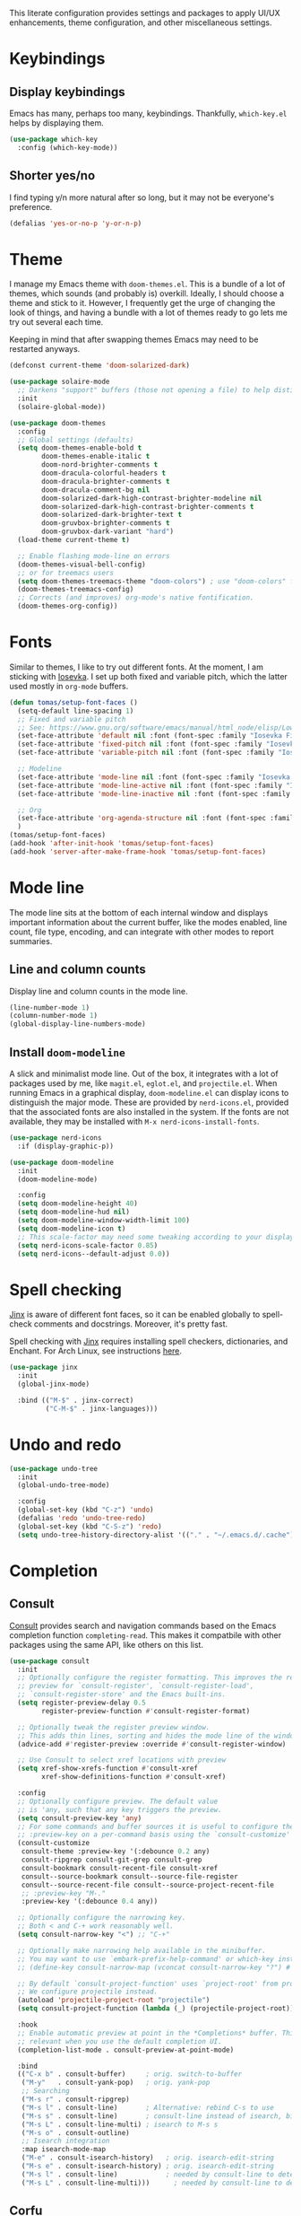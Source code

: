# -*- mode: org; coding: utf-8; -*-
#+ TITLE: Emacs: Base configuration
#+ AUTHOR: Tomás Farías Santana

This literate configuration provides settings and packages to apply UI/UX enhancements, theme configuration, and other miscellaneous settings.

* Keybindings
** Display keybindings
Emacs has many, perhaps too many, keybindings. Thankfully, ~which-key.el~ helps by displaying them.
#+BEGIN_SRC emacs-lisp :results output silent
  (use-package which-key
    :config (which-key-mode))
#+END_SRC

** Shorter yes/no
I find typing y/n more natural after so long, but it may not be everyone's preference.
#+BEGIN_SRC emacs-lisp :results output silent
  (defalias 'yes-or-no-p 'y-or-n-p)
#+END_SRC

* Theme
I manage my Emacs theme with ~doom-themes.el~. This is a bundle of a lot of themes, which sounds (and probably is) overkill. Ideally, I should choose a theme and stick to it. However, I frequently get the urge of changing the look of things, and having a bundle with a lot of themes ready to go lets me try out several each time.

Keeping in mind that after swapping themes Emacs may need to be restarted anyways.
#+BEGIN_SRC emacs-lisp :results output silent
  (defconst current-theme 'doom-solarized-dark)

  (use-package solaire-mode
    ;; Darkens "support" buffers (those not opening a file) to help distinguish them
    :init
    (solaire-global-mode))

  (use-package doom-themes
    :config
    ;; Global settings (defaults)
    (setq doom-themes-enable-bold t
          doom-themes-enable-italic t
          doom-nord-brighter-comments t
          doom-dracula-colorful-headers t
          doom-dracula-brighter-comments t
          doom-dracula-comment-bg nil
          doom-solarized-dark-high-contrast-brighter-modeline nil
          doom-solarized-dark-high-contrast-brighter-comments t
          doom-solarized-dark-brighter-text t
          doom-gruvbox-brighter-comments t
          doom-gruvbox-dark-variant "hard")
    (load-theme current-theme t)

    ;; Enable flashing mode-line on errors
    (doom-themes-visual-bell-config)
    ;; or for treemacs users
    (setq doom-themes-treemacs-theme "doom-colors") ; use "doom-colors" for less minimal icon theme
    (doom-themes-treemacs-config)
    ;; Corrects (and improves) org-mode's native fontification.
    (doom-themes-org-config))
#+END_SRC

* Fonts
Similar to themes, I like to try out different fonts. At the moment, I am sticking with [[https://github.com/be5invis/Iosevka][Iosevka]]. I set up both fixed and variable pitch, which the latter used mostly in  ~org-mode~ buffers.
#+BEGIN_SRC emacs-lisp :results output silent
  (defun tomas/setup-font-faces ()
    (setq-default line-spacing 1)
    ;; Fixed and variable pitch
    ;; See: https://www.gnu.org/software/emacs/manual/html_node/elisp/Low_002dLevel-Font.html
    (set-face-attribute 'default nil :font (font-spec :family "Iosevka Fixed Slab" :size 17 :weight 'medium :width 'expanded :spacing 'm))
    (set-face-attribute 'fixed-pitch nil :font (font-spec :family "Iosevka Fixed Slab" :size 17 :weight 'medium :width 'expanded :spacing 'm))
    (set-face-attribute 'variable-pitch nil :font (font-spec :family "Iosevka Etoile" :size 17 :weight 'medium :spacing 'p))

    ;; Modeline
    (set-face-attribute 'mode-line nil :font (font-spec :family "Iosevka Fixed Slab" :weight 'medium :size 17 :height 1 :width 'expanded :spacing 'm))
    (set-face-attribute 'mode-line-active nil :font (font-spec :family "Iosevka Fixed Slab" :weight 'medium :size 17 :height 1 :width 'expanded :spacing 'm))
    (set-face-attribute 'mode-line-inactive nil :font (font-spec :family "Iosevka Fixed Slab" :weight 'medium :size 17 :height 1 :width 'expanded :spacing 'm))

    ;; Org
    (set-face-attribute 'org-agenda-structure nil :font (font-spec :family "Iosevka Etoile" :size 24 :weight 'medium :spacing 'p))
    )
  (tomas/setup-font-faces)
  (add-hook 'after-init-hook 'tomas/setup-font-faces)
  (add-hook 'server-after-make-frame-hook 'tomas/setup-font-faces)
#+END_SRC

* Mode line
The mode line sits at the bottom of each internal window and displays important information about the current buffer, like the modes enabled, line count, file type, encoding, and can integrate with other modes to report summaries.

** Line and column counts
Display line and column counts in the mode line.
#+BEGIN_SRC emacs-lisp :results output silent
  (line-number-mode 1)
  (column-number-mode 1)
  (global-display-line-numbers-mode)
#+END_SRC

** Install ~doom-modeline~
A slick and minimalist mode line. Out of the box, it integrates with a lot of packages used by me, like ~magit.el~, ~eglot.el~, and ~projectile.el~. When running Emacs in a graphical display, ~doom-modeline.el~ can display icons to distinguish the major mode. These are provided by ~nerd-icons.el~, provided that the associated fonts are also installed in the system. If the fonts are not available, they may be installed with ~M-x nerd-icons-install-fonts~.
#+BEGIN_SRC emacs-lisp :results output silent
  (use-package nerd-icons
    :if (display-graphic-p))

  (use-package doom-modeline
    :init
    (doom-modeline-mode)

    :config
    (setq doom-modeline-height 40)
    (setq doom-modeline-hud nil)
    (setq doom-modeline-window-width-limit 100)
    (setq doom-modeline-icon t)
    ;; This scale-factor may need some tweaking according to your display
    (setq nerd-icons-scale-factor 0.85)
    (setq nerd-icons--default-adjust 0.0))
#+END_SRC

* Spell checking
[[https://github.com/minad/jinx][Jinx]] is aware of different font faces, so it can be enabled globally to spell-check comments and docstrings. Moreover, it's pretty fast.

Spell checking with [[https://github.com/minad/jinx][Jinx]] requires installing spell checkers, dictionaries, and Enchant. For Arch Linux, see instructions [[https://wiki.archlinux.org/title/Language_checking][here]].
#+BEGIN_SRC emacs-lisp :results output silent
  (use-package jinx
    :init
    (global-jinx-mode)

    :bind (("M-$" . jinx-correct)
           ("C-M-$" . jinx-languages)))
#+END_SRC

* Undo and redo
#+BEGIN_SRC emacs-lisp :results output silent
  (use-package undo-tree
    :init
    (global-undo-tree-mode)

    :config
    (global-set-key (kbd "C-z") 'undo)
    (defalias 'redo 'undo-tree-redo)
    (global-set-key (kbd "C-S-z") 'redo)
    (setq undo-tree-history-directory-alist '(("." . "~/.emacs.d/.cache"))))
#+END_SRC

* Completion
** Consult
[[https://github.com/minad/consult][Consult]] provides search and navigation commands based on the Emacs completion function ~completing-read~. This makes it compatbile with other packages using the same API, like others on this list.
#+BEGIN_SRC emacs-lisp :results output silent
  (use-package consult
    :init
    ;; Optionally configure the register formatting. This improves the register
    ;; preview for `consult-register', `consult-register-load',
    ;; `consult-register-store' and the Emacs built-ins.
    (setq register-preview-delay 0.5
          register-preview-function #'consult-register-format)

    ;; Optionally tweak the register preview window.
    ;; This adds thin lines, sorting and hides the mode line of the window.
    (advice-add #'register-preview :override #'consult-register-window)

    ;; Use Consult to select xref locations with preview
    (setq xref-show-xrefs-function #'consult-xref
          xref-show-definitions-function #'consult-xref)

    :config
    ;; Optionally configure preview. The default value
    ;; is 'any, such that any key triggers the preview.
    (setq consult-preview-key 'any)
    ;; For some commands and buffer sources it is useful to configure the
    ;; :preview-key on a per-command basis using the `consult-customize' macro.
    (consult-customize
     consult-theme :preview-key '(:debounce 0.2 any)
     consult-ripgrep consult-git-grep consult-grep
     consult-bookmark consult-recent-file consult-xref
     consult--source-bookmark consult--source-file-register
     consult--source-recent-file consult--source-project-recent-file
     ;; :preview-key "M-."
     :preview-key '(:debounce 0.4 any))

    ;; Optionally configure the narrowing key.
    ;; Both < and C-+ work reasonably well.
    (setq consult-narrow-key "<") ;; "C-+"

    ;; Optionally make narrowing help available in the minibuffer.
    ;; You may want to use `embark-prefix-help-command' or which-key instead.
    ;; (define-key consult-narrow-map (vconcat consult-narrow-key "?") #'consult-narrow-help)

    ;; By default `consult-project-function' uses `project-root' from project.el.
    ;; We configure projectile instead.
    (autoload 'projectile-project-root "projectile")
    (setq consult-project-function (lambda (_) (projectile-project-root)))

    :hook
    ;; Enable automatic preview at point in the *Completions* buffer. This is
    ;; relevant when you use the default completion UI.
    (completion-list-mode . consult-preview-at-point-mode)

    :bind
    (("C-x b" . consult-buffer)     ; orig. switch-to-buffer
     ("M-y"   . consult-yank-pop)   ; orig. yank-pop
     ;; Searching
     ("M-s r" . consult-ripgrep)
     ("M-s l" . consult-line)       ; Alternative: rebind C-s to use
     ("M-s s" . consult-line)       ; consult-line instead of isearch, bind
     ("M-s L" . consult-line-multi) ; isearch to M-s s
     ("M-s o" . consult-outline)
     ;; Isearch integration
     :map isearch-mode-map
     ("M-e" . consult-isearch-history)   ; orig. isearch-edit-string
     ("M-s e" . consult-isearch-history) ; orig. isearch-edit-string
     ("M-s l" . consult-line)            ; needed by consult-line to detect isearch
     ("M-s L" . consult-line-multi)))      ; needed by consult-line to detect isearch
#+END_SRC

** Corfu
[[https://github.com/minad/corfu][Corfu]] offers a completion pop-up for in-buffer completion. Notably, corfu does not include its own completion backend, but instead relies on ~completion-at-point-functions~ usually provided by major modes.
#+BEGIN_SRC emacs-lisp :results output silent
   (use-package corfu
     :init
     (global-corfu-mode)

     :custom
     (corfu-cycle t) ;; Enable cycling for `corfu-next/previous'
     (corfu-auto t) ;; Enable auto completion
     (corfu-auto-delay 1.2)
     (corfu-separator ?\s) ;; Field separator to work with orderless
     ;; (corfu-quit-at-boundary nil)   ;; Never quit at completion boundary
     ;; (corfu-quit-no-match nil)      ;; Never quit, even if there is no match
     ;; (corfu-preview-current nil)    ;; Disable current candidate preview
     ;; (corfu-preselect 'prompt)      ;; Preselect the prompt
     ;; (corfu-on-exact-match nil)     ;; Configure handling of exact matches
     ;; (corfu-scroll-margin 5)        ;; Use scroll margin
     :bind
     (:map corfu-map
           ("SPC" . corfu-insert-separator)
           ("C-n" . corfu-next)
           ("C-p" . corfu-previous)))

   ;; A few more useful configurations...
   (use-package emacs
     :init
     ;; TAB cycle if there are only few candidates.
     ;; Otherwise Emacs will complete up to the longest common substring.
     (setq completion-cycle-threshold 3)

     ;; Enable indentation+completion using the TAB key.
     ;; `completion-at-point' is often bound to M-TAB.
     (setq tab-always-indent 'complete)

     ;; Emacs 30 and newer: Disable Ispell completion function. As an alternative,
     ;; try `cape-dict'.
     (setq text-mode-ispell-word-completion nil)

     ;; Emacs 28 and newer: Hide commands in M-x which do not apply to the current
     ;; mode.  Corfu commands are hidden, since they are not used via M-x. This
     ;; setting is useful beyond Corfu.
     (setq read-extended-command-predicate #'command-completion-default-include-p))
#+END_SRC

*** Extensions
**** Icons
#+BEGIN_SRC emacs-lisp :results output silent
(use-package kind-icon
  :if (display-graphic-p)
  :ensure t
  :after corfu
  :config
  (add-to-list 'corfu-margin-formatters #'kind-icon-margin-formatter))
#+END_SRC

**** Corfu-terminal
#+BEGIN_SRC emacs-lisp :results output silent
(use-package corfu-terminal
  :if (not (display-graphic-p))
  :ensure t
  :config
  (corfu-terminal-mode))
#+END_SRC

**** Corfu-popupinfo
#+BEGIN_SRC emacs-lisp :results output silent
  (use-package corfu-popupinfo
    :straight (:type git
               :host github
               :repo "minad/corfu"
               :files ("extensions/corfu-popupinfo.el"))

    :after corfu
    :hook (corfu-mode . corfu-popupinfo-mode)
    :custom
    (corfu-popupinfo-delay '(0.25 . 0.1))
    (corfu-popupinfo-hide nil)
    :config
    (corfu-popupinfo-mode))
#+END_SRC

** Vertico
Vertical completion with [[https://github.com/minad/vertico][vertico]] enables mini-buffer superpowers by making navigating between command options seemless.
#+BEGIN_SRC emacs-lisp :results output silent
    (use-package vertico
      :init
      (vertico-mode)

      :config
      (setq vertico-count 10) ;; number of options to display
      (setq vertico-resize t)
      (setq vertico-cycle t))
#+END_SRC

Vertico sorts by history position. With ~savehist~ we persist history over Emacs restarts.
#+BEGIN_SRC emacs-lisp :results output silent
  (use-package savehist
    :init
    (savehist-mode))
#+END_SRC

**** Extensions
Add support for directories:
#+BEGIN_SRC emacs-lisp :results output silent
  (use-package vertico-directory
    :after vertico

    :straight (:type git
               :host github
               :repo "minad/vertico"
               :files ("extensions/vertico-directory.el"))

    ;; More convenient directory navigation commands
    :bind (:map vertico-map
                ("RET" . vertico-directory-enter)
                ("DEL" . vertico-directory-delete-char)
                ("M-DEL" . vertico-directory-delete-word))
    ;; Tidy shadowed file names
    :hook (rfn-eshadow-update-overlay . vertico-directory-tidy))
#+END_SRC

** Extensions
*** Cape
Cape, or Completion At Point Extensions, adds a set of completion functions that can be registered as ~completion-at-point-functions~.
#+BEGIN_SRC emacs-lisp :results output silent
  (use-package cape
    ;; Bind dedicated completion commands
    ;; Alternative prefix keys: C-c p, M-p, M-+, ...
    :bind
    (("M-TAB" . completion-at-point) ;; capf
     ("M-p t" . complete-tag)        ;; etags
     ("M-p d" . cape-dabbrev)        ;; or dabbrev-completion
     ("M-p h" . cape-history)
     ("M-p f" . cape-file)
     ("M-p k" . cape-keyword)
     ("M-p s" . cape-elisp-symbol)
     ("M-p e" . cape-elisp-block)
     ("M-p a" . cape-abbrev)
     ("M-p l" . cape-line)
     ("M-p w" . cape-dict)
     ("M-p :" . cape-emoji)
     ("M-p \\" . cape-tex)
     ("M-p _" . cape-tex)
     ("M-p ^" . cape-tex)
     ("M-p &" . cape-sgml)
     ("M-p r" . cape-rfc1345))

    :init
    ;; Add to the global default value of `completion-at-point-functions' which is
    ;; used by `completion-at-point'.  The order of the functions matters, the
    ;; first function returning a result wins.  Note that the list of buffer-local
    ;; completion functions takes precedence over the global list.
    (add-hook 'completion-at-point-functions #'cape-dabbrev)
    (add-hook 'completion-at-point-functions #'cape-file)
    (add-hook 'completion-at-point-functions #'cape-elisp-block)
    (add-hook 'completion-at-point-functions #'cape-keyword))
#+END_SRC

*** Marginalia
Extend completion options with rich annotations on each of the options displayed using [[https://github.com/minad/marginalia][marginalia]]. This greatly enhances each of the options displayed by vertico and consult.
#+BEGIN_SRC emacs-lisp :results output silent
  (use-package marginalia
    :init
    (marginalia-mode)

    :bind (:map minibuffer-local-map
                ("M-A" . marginalia-cycle)))
#+END_SRC

*** Orderless
I find myself filtering by sub-strings that are not necessarily prefixes (especially when filtering directories). To allow this type of non-ordered filtering of completion options we use [[https://github.com/oantolin/orderless][orderless]].
#+BEGIN_SRC emacs-lisp :results output silent
  (use-package orderless
    :custom
    (completion-styles '(orderless basic))
    (completion-category-overrides '((file (styles basic partial-completion)))))
#+END_SRC

* Navigation
Includes packages for jumping, searching, and in general moving around buffers and windows.

** Ace window
[[https://github.com/abo-abo/ace-window][Ace-window]] allows me to visually change windows as an alternative to ~C-x o~. Similar to avy, but for windows.
#+BEGIN_SRC emacs-lisp :results output silent
  (use-package ace-window
    :config (global-set-key (kbd "M-o") 'ace-window))
#+END_SRC

** Avy
[[https://github.com/abo-abo/avy][Avy]] allows for quickly jumping to a single character. This is very useful as a complement to search: We first search to filter down to a set of candidates, and then use avy to select the candidate we are looking for from the candidate pool. In a few words, if you can see it, avy jumps to it.
#+BEGIN_SRC emacs-lisp :results output silent
  (use-package avy
    :config
    ;; Decide how to position avy key relative to target.
    ;; `'pre' means before the target, but it causes text to shift.
    ;; Switch to `'at' to cover first character of target without shifting text.
    (setq avy-style 'at)
    (setq avy-timeout-seconds 0.7) ;; time to wait for `avy-goto-char-timer'

    :bind
    ;; First search, then toggle avy-isearch to jump to result
    (("M-s y" . avy-goto-char-timer)
     :map isearch-mode-map
     ( "M-j" . avy-isearch)))
#+END_SRC

** Multiple cursors
Manipulate multiple cursors at the same time for editing multiple lines simultaneously.
#+BEGIN_SRC emacs-lisp :results output silent
  (use-package multiple-cursors
    :bind
    (("C-c m e" . 'mc/edit-lines)
     ("C->" . 'mc/mark-next-like-this)
     ("C-<" . 'mc/mark-previous-like-this)
     ("C-c M" . 'mc/mark-all-like-this)))
#+END_SRC

** Ripgrep
#+BEGIN_SRC emacs-lisp :results output silent
  (use-package rg
    :config (global-set-key (kbd "C-c s") #'rg-menu))
#+END_SRC


* Embark
[[https://github.com/oantolin/embark][Embark]] provides what is essentially a contextual menu but with a command (~embark-act~) instead of mouse-2. Even better, embark can act both in a buffer and a mini-buffer.
#+BEGIN_SRC emacs-lisp :results output silent
  (use-package embark
    :after (avy consult)

    :bind
    (("C-." . embark-act) ;; Acts as a prefix for a keymap of actions.
     ("C-:" . embark-dwim)
     ("C-h B" . embark-bindings))

    :config
    ;; Hide the mode line of the Embark live/completions buffers
    (add-to-list 'display-buffer-alist
                 '("\\`\\*Embark Collect \\(Live\\|Completions\\)\\*"
                   nil
                   (window-parameters (mode-line-format . none))))
    :init
    ;; Add the option to run embark when using avy
    (defun tomas/avy-action-embark (pt)
      (unwind-protect
          (save-excursion
            (goto-char pt)
            (embark-act))
        (select-window
         (cdr (ring-ref avy-ring 0))))
      t)

    ;; After invoking avy-goto-char-timer, hit "." to run embark at the next
    ;; candidate you select
    (setf (alist-get ?. avy-dispatch-alist) 'tomas/avy-action-embark))

  (use-package embark-consult
    :after embark
    :hook
    (embark-collect-mode . consult-preview-at-point-mode))
#+END_SRC

* Helpful
Replace built-in Emacs help with Helpful, which provides contextual information like source code, key bindings, and links.
#+BEGIN_SRC emacs-lisp :results output silent
  (use-package helpful
    :bind (:map global-map
                ("C-h f" . helpful-callable)
                ("C-h v" . helpful-variable)
                ("C-h k" . helpful-key)
                ("C-h x" . helpful-command)))
#+END_SRC

* Optional settings
** Transparency
Add some transparency to the Emacs frames. Adjust ~frame-alpha-background~ to desired value between 0 and 100.

This requires native Wayland compilation available in Emacs >= 29.
#+BEGIN_SRC emacs-lisp :results output silent
  (when (<= 29 emacs-major-version)
    (set-frame-parameter nil 'alpha-background 100)
    (add-to-list 'default-frame-alist '(alpha-background . 100)))
#+END_SRC

** Hide pointer
Set to ~t~ to hide the pointer when typing starts. I find this helps with focus.
#+BEGIN_SRC emacs-lisp :results output silent
  (setq make-pointer-invisible t)
#+END_SRC

